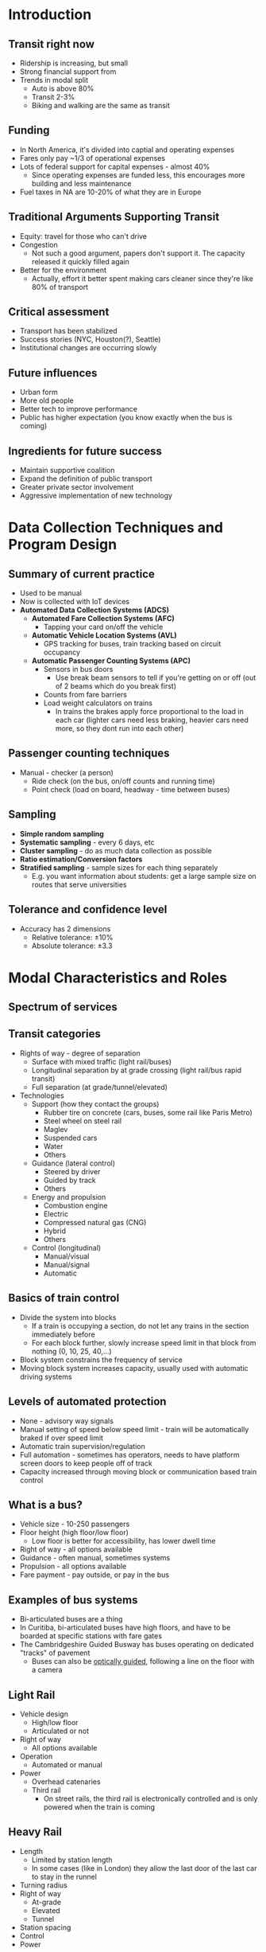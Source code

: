 #+LATEX_HEADER: \documentclass[11pt]{article}
#+LATEX_HEADER: \usepackage[margin=.7in, top=1.2in]{geometry}\usepackage{fancyhdr}\pagestyle{fancy}\fancyhf{}\lhead{Public Transportation Systems}\rhead{Notes}\rfoot{\thepage}\
#+LATEX_HEADER: \usepackage{enumitem}
#+LATEX_HEADER: \setlist{\setlength\itemsep{0em}\setlength\topsep{0em}}}

\clearpage
* Introduction

** Transit right now
- Ridership is increasing, but small
- Strong financial support from
- Trends in modal split
  - Auto is above 80%
  - Transit 2-3%
  - Biking and walking are the same as transit

** Funding
- In North America, it's divided into captial and operating expenses
- Fares only pay ~1/3 of operational expenses
- Lots of federal support for capital expenses - almost 40%
  - Since operating expenses are funded less, this encourages more building and less maintenance
- Fuel taxes in NA are 10-20% of what they are in Europe

** Traditional Arguments Supporting Transit
- Equity: travel for those who can't drive
- Congestion
  - Not such a good argument, papers don't support it. The capacity released it quickly filled again
- Better for the environment
  - Actually, effort it better spent making cars cleaner since they're like 80% of transport

** Critical assessment
- Transport has been stabilized
- Success stories (NYC, Houston(?), Seattle)
- Institutional changes are occurring slowly

** Future influences
- Urban form
- More old people
- Better tech to improve performance
- Public has higher expectation (you know exactly when the bus is coming)

** Ingredients for future success
- Maintain supportive coalition
- Expand the definition of public transport
- Greater private sector involvement
- Aggressive implementation of new technology

\clearpage
* Data Collection Techniques and Program Design

** Summary of current practice
- Used to be manual
- Now is collected with IoT devices
- *Automated Data Collection Systems (ADCS)*
  - *Automated Fare Collection Systems (AFC)*
    - Tapping your card on/off the vehicle
  - *Automatic Vehicle Location Systems (AVL)*
    - GPS tracking for buses, train tracking based on circuit occupancy
  - *Automatic Passenger Counting Systems (APC)*
    - Sensors in bus doors
      - Use break beam sensors to tell if you're getting on or off (out of 2 beams which do you break first)
    - Counts from fare barriers
    - Load weight calculators on trains
      - In trains the brakes apply force proportional to the load in each car (lighter cars need less braking, heavier cars need more, so they dont run into each other)

** Passenger counting techniques
- Manual - checker (a person)
  - Ride check (on the bus, on/off counts and running time)
  - Point check (load on board, headway - time between buses)

** Sampling
- *Simple random sampling*
- *Systematic sampling* - every 6 days, etc
- *Cluster sampling* - do as much data collection as possible
- *Ratio estimation/Conversion factors*
- *Stratified sampling* - sample sizes for each thing separately
  - E.g. you want information about students: get a large sample size on routes that serve universities

** Tolerance and confidence level
- Accuracy has 2 dimensions
  - Relative tolerance: $\pm 10\%$
  - Absolute tolerance: $\pm 3.3$

\clearpage
* Modal Characteristics and Roles

** Spectrum of services
[[file:.images/modes.png]]

** Transit categories
- Rights of way - degree of separation
  - Surface with mixed traffic (light rail/buses)
  - Longitudinal separation by at grade crossing (light rail/bus rapid transit)
  - Full separation (at grade/tunnel/elevated)
- Technologies
  - Support (how they contact the groups)
    - Rubber tire on concrete (cars, buses, some rail like Paris Metro)
    - Steel wheel on steel rail
    - Maglev
    - Suspended cars
    - Water
    - Others
  - Guidance (lateral control)
    - Steered by driver
    - Guided by track
    - Others
  - Energy and propulsion
    - Combustion engine
    - Electric
    - Compressed natural gas (CNG)
    - Hybrid
    - Others
  - Control (longitudinal)
    - Manual/visual
    - Manual/signal
    - Automatic

** Basics of train control
- Divide the system into blocks
  - If a train is occupying a section, do not let any trains in the section immediately before
  - For each block further, slowly increase speed limit in that block from nothing (0, 10, 25, 40,...)
- Block system constrains the frequency of service
- Moving block system increases capacity, usually used with automatic driving systems

** Levels of automated protection
- None - advisory way signals
- Manual setting of speed below speed limit - train will be automatically braked if over speed limit
- Automatic train supervision/regulation
- Full automation - sometimes has operators, needs to have platform screen doors to keep people off of track
- Capacity increased through moving block or communication based train control

** What is a bus?
- Vehicle size - 10-250 passengers
- Floor height (high floor/low floor)
  - Low floor is better for accessibility, has lower dwell time
- Right of way - all options available
- Guidance - often manual, sometimes systems
- Propulsion - all options available
- Fare payment - pay outside, or pay in the bus

** Examples of bus systems
- Bi-articulated buses are a thing
- In Curitiba, bi-articulated buses have high floors, and have to be boarded at specific stations with fare gates
- The Cambridgeshire Guided Busway has buses operating on dedicated "tracks" of pavement
  [[file:.images/busway.jpg]]
  - Buses can also be [[https://en.wikipedia.org/wiki/Guided_bus#Optical_guidance][optically guided]], following a line on the floor with a camera

** Light Rail
- Vehicle design
  - High/low floor
  - Articulated or not
- Right of way
  - All options available
- Operation
  - Automated or manual
- Power
  - Overhead catenaries
  - Third rail
    - On street rails, the third rail is electronically controlled and is only powered when the train is coming

** Heavy Rail
- Length
  - Limited by station length
  - In some cases (like in London) they allow the last door of the last car to stay in the runnel
- Turning radius
- Right of way
  - At-grade
  - Elevated
  - Tunnel
- Station spacing
- Control
- Power

** Commuter Rail
- Vehicles operating in trains with long station spacing
- Fare collection strategies
- Line length
- Through routing in CBD [central business district] (cross through city or go there and back)
  - Where to put trains when you're done
- Station spacing
- Parking capacity

** Traditional and new service concepts
- Traditional
  - Bus on shared right of way
  - Streetcar on shared right of way
  - Heavy rail on exclusive ROW
  - Commuter/regional rail on semi-exclusive ROW
- New
  - Bus rapid transit
  - Light rail on exclusive ROW

** Increasing diversity
- Driver arrangements
  - Part timers (cover peaks), 10 hour day (to cover peaks that are 8 hours apart), payment by vehicle type
- Routing and scheduling
- Vehicle types
- control options
- Priority options
- Dual mode operation

** Bus vs rail comparison
- Rail advantages
  - Higher capacity
  - Lower unit operating cost
  - Better service quality
  - Stronger land use influence
  - Fewer negative externalities
- Bus advantages
  - Low capital costs
  - Wide network coverage
  - Single vehicle trips
  - Flexibility
  - Dual mode nature

\clearpage
* Short Range Planning

** Public transit planning
- Long range (>3 years)
  - Major capital investments, infrastructure
  - Usually in collaboration with government
- Medium range (1-3 years)
  - Fleet size, network size, fare policy
  - Usually in collaboration with government
- Short range (<1 year)
  - Route structure, service frequency
  - Incremental changes
  - Can be handled only by the transit authority
- Control (real time)
  - Revise schedule and route of specific vehicle

** Operational planning process
- Right of way + demand => bus route design => routes and stops
- Service + demand => set timetables => departure times
- Travel time constraints => scheduling vehicles => vehicle schedules
- Operator and union constraints => scheduling drivers => crew schedules

** Transit service guidelines
- Goals => objective => measures => standards
- Early arrivals are not considered on time, because it may still cause people to miss connections
- Purpose
  - Communicate to the public and their representatives how decisions are made on changes in the transit network and the allocation of resources
  - Ensure acceptable level of service quality
  - Provide a consistent and fair bases for
    - Evaluating existing services
    - Considering new services
  - Balance impreovements with efficient use of resources

** Aspects covered by service guidelines
- Service design
  - Factors that are important to riders:
    - Frequency
    - Waiting time
    - Reliability
    - Access
  - Why are frequency and waiting time both here?
    - Waiting time can be independent of waiting time - if a bus comes early, it will change waiting time
- Operating perfornace
  - Service quality

** Service design: schedule
- Two main components
  - Maximum (policy) headways
  - Maximum passenger crowding
    - Usually for peak corridors

* Short Range Planning, con't.

** Service reliability
- Walk up service
  - Schedule free
  - Headway-based, <10 minutes
  - Performance based on headway
- Scheduled service
  - >= 10 minute headway
  - Performance measurement based on punctuality

** Alternative benefit measures
- Revenue
  - Relevant to financial concerns and willingness to pay, discounts reduced fare trips and favors higher income passengers
- Passengers
  - Reflects number of people who benefit, values each passenger equally, but doesn't reflect trup length or linked trips
- Passenger miles
  - Weights longer trips more, but hardest to measure since most systems don't have an exit
- Net cost
  - Usually most directly constrained, but hardest to estimate (if you're planning a new service, you won't know revenue)
- Cost
  - Also directly constrained, but hard to estimate
- Vehicle miles
  - Easy to measure, only reflects ~30% of bus costs and penalized fast service
- Vehicle hours
  - Easy to measure, related to >50% bus costs, but doesn't reflect cost differences between peak and off-peak

\clearpage
* Modal Capacities and Costs

** Simple calculation analysis
- Given
  - $P_c$ = population density at CBD
  - $dP$ = rate of decrease of population density with distance from CBD
  - $\theta$ = angle served by corridor
  - $r$ = distance from CBD
  - $L$ = corridor length
  - $t$ = number of one-way trips per person per day
  - $c$ = share of trips inbound to CBD
  - $m$ = transit market share for CBD-bound trips
  - $p$ = share of CBD-bound transit trips in peak hour
- Then
  - Population in corridor = $\int^{L}_{0} r\theta (P_c - dPr) dr$
  - Peak passenger flow = $L^2\theta (\frac{P_c}{2}-\frac{dPL}{3}) tcmp$
  - Maximum access distance to transit line = $\frac{L\theta}{2}$

** Theoretical capacities
- Rail
  - 10 car trains
  - 200 passengers per car
  - 2 minute headway
  - = 60,000 passengers/hr
- Bus
  - 70 passengers/bus
  - 30 second headway
  - = 8,400 passengers/hr
- BRT
  - 200 passengers/bus
  - 20 second headways
  - = 36,000 passengers/hr
- Light Rail
  - 2 car trains
  - 150 passengers/car
  - 1 minute headway
  - 18,000 passengers/hr

** Capital costs
- In the US, $18.2 billion was spent in capital costs in 2013
  - By type
    - 25% for vehicles
    - 59% infrastructure and facilities
    - 16% other
  - By mode
    - 25% bus
    - 34% heavy rail
    - 17% commuter rail
    - 19% light rail
    - 5% other (mostly paratransit)
  - Capital costs don't vary as much as you would expect year to year, because a) there are a lot of cities with new projects and b) the projects are gradual and can span years

file:.images/cap-cost-breakdown.png

** Infrastructure cost
- Type of construction (increasing in cost)
  - at grade
  - elevated
  - subway
    - shallow tunnel (cut and cover)
    - deep tunnel (tunnel boring machine)
- Land acquisition and clearance
- Number, size, complexity and length of stations
- Systems complexity

** Typical capital costs per passenger mile
- For all modes
  - Vehicle cost per pass. mile: $0.05-0.10
  - Infrastructure cost per pass. mile: $0.01-1.00i (because there are so many different ways of doing it)

** Operating costs
- In the US, $42.2 billion was spent on operating costs in 2013
  - By type
    - 44% for vehicle operations
    - 16% for vehicle maintenance
    - 11% for non-vehicle maintenance
    - 16% for administration
    - 14% for purchased transportation (hiring third parties, mostly for paratransit)
  - By mode
    - 49% for buses
    - 19% for heavy rail
    - 13% for commuter rail
    - 4% for light rail
    - 12% for paratransit
    - 3% for other modes
